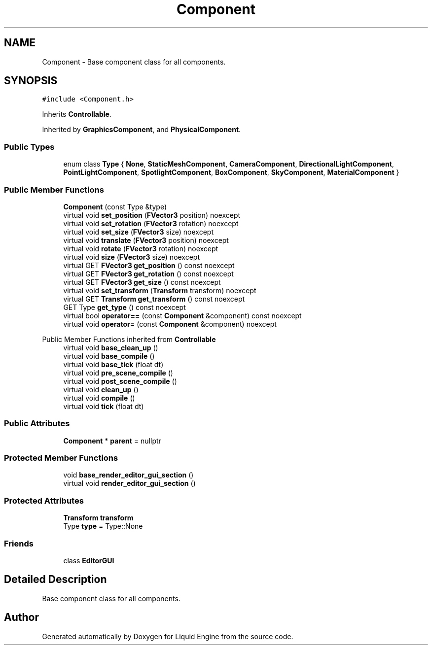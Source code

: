 .TH "Component" 3 "Wed Apr 3 2024" "Liquid Engine" \" -*- nroff -*-
.ad l
.nh
.SH NAME
Component \- Base component class for all components\&.  

.SH SYNOPSIS
.br
.PP
.PP
\fC#include <Component\&.h>\fP
.PP
Inherits \fBControllable\fP\&.
.PP
Inherited by \fBGraphicsComponent\fP, and \fBPhysicalComponent\fP\&.
.SS "Public Types"

.in +1c
.ti -1c
.RI "enum class \fBType\fP { \fBNone\fP, \fBStaticMeshComponent\fP, \fBCameraComponent\fP, \fBDirectionalLightComponent\fP, \fBPointLightComponent\fP, \fBSpotlightComponent\fP, \fBBoxComponent\fP, \fBSkyComponent\fP, \fBMaterialComponent\fP }"
.br
.in -1c
.SS "Public Member Functions"

.in +1c
.ti -1c
.RI "\fBComponent\fP (const Type &type)"
.br
.ti -1c
.RI "virtual void \fBset_position\fP (\fBFVector3\fP position) noexcept"
.br
.ti -1c
.RI "virtual void \fBset_rotation\fP (\fBFVector3\fP rotation) noexcept"
.br
.ti -1c
.RI "virtual void \fBset_size\fP (\fBFVector3\fP size) noexcept"
.br
.ti -1c
.RI "virtual void \fBtranslate\fP (\fBFVector3\fP position) noexcept"
.br
.ti -1c
.RI "virtual void \fBrotate\fP (\fBFVector3\fP rotation) noexcept"
.br
.ti -1c
.RI "virtual void \fBsize\fP (\fBFVector3\fP size) noexcept"
.br
.ti -1c
.RI "virtual GET \fBFVector3\fP \fBget_position\fP () const noexcept"
.br
.ti -1c
.RI "virtual GET \fBFVector3\fP \fBget_rotation\fP () const noexcept"
.br
.ti -1c
.RI "virtual GET \fBFVector3\fP \fBget_size\fP () const noexcept"
.br
.ti -1c
.RI "virtual void \fBset_transform\fP (\fBTransform\fP transform) noexcept"
.br
.ti -1c
.RI "virtual GET \fBTransform\fP \fBget_transform\fP () const noexcept"
.br
.ti -1c
.RI "GET Type \fBget_type\fP () const noexcept"
.br
.ti -1c
.RI "virtual bool \fBoperator==\fP (const \fBComponent\fP &component) const noexcept"
.br
.ti -1c
.RI "virtual void \fBoperator=\fP (const \fBComponent\fP &component) noexcept"
.br
.in -1c

Public Member Functions inherited from \fBControllable\fP
.in +1c
.ti -1c
.RI "virtual void \fBbase_clean_up\fP ()"
.br
.ti -1c
.RI "virtual void \fBbase_compile\fP ()"
.br
.ti -1c
.RI "virtual void \fBbase_tick\fP (float dt)"
.br
.ti -1c
.RI "virtual void \fBpre_scene_compile\fP ()"
.br
.ti -1c
.RI "virtual void \fBpost_scene_compile\fP ()"
.br
.ti -1c
.RI "virtual void \fBclean_up\fP ()"
.br
.ti -1c
.RI "virtual void \fBcompile\fP ()"
.br
.ti -1c
.RI "virtual void \fBtick\fP (float dt)"
.br
.in -1c
.SS "Public Attributes"

.in +1c
.ti -1c
.RI "\fBComponent\fP * \fBparent\fP = nullptr"
.br
.in -1c
.SS "Protected Member Functions"

.in +1c
.ti -1c
.RI "void \fBbase_render_editor_gui_section\fP ()"
.br
.ti -1c
.RI "virtual void \fBrender_editor_gui_section\fP ()"
.br
.in -1c
.SS "Protected Attributes"

.in +1c
.ti -1c
.RI "\fBTransform\fP \fBtransform\fP"
.br
.ti -1c
.RI "Type \fBtype\fP = Type::None"
.br
.in -1c
.SS "Friends"

.in +1c
.ti -1c
.RI "class \fBEditorGUI\fP"
.br
.in -1c
.SH "Detailed Description"
.PP 
Base component class for all components\&. 

.SH "Author"
.PP 
Generated automatically by Doxygen for Liquid Engine from the source code\&.

